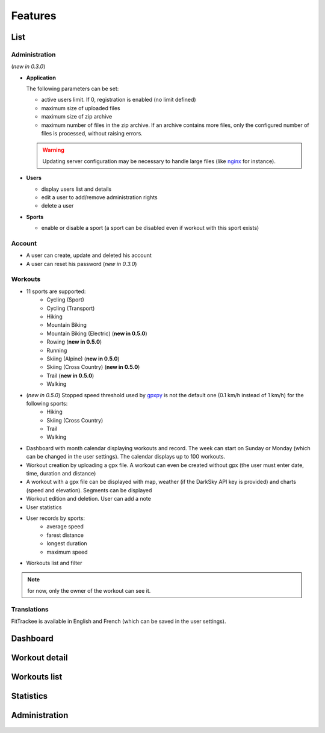 Features
########

List
~~~~

Administration
^^^^^^^^^^^^^^
(*new in 0.3.0*)

- **Application**

  The following parameters can be set:

  - active users limit. If 0, registration is enabled (no limit defined)
  - maximum size of uploaded files
  - maximum size of zip archive
  - maximum number of files in the zip archive. If an archive contains more files, only the configured number of files is processed, without raising errors.

  .. warning::
      Updating server configuration may be necessary to handle large files (like `nginx <https://nginx.org/en/docs/http/ngx_http_core_module.html#client_max_body_size>`_ for instance).


- **Users**

  - display users list and details
  - edit a user to add/remove administration rights
  - delete a user

- **Sports**

  - enable or disable a sport (a sport can be disabled even if workout with this sport exists)

Account
^^^^^^^
- A user can create, update and deleted his account
- A user can reset his password (*new in 0.3.0*)


Workouts
^^^^^^^^
- 11 sports are supported:
     - Cycling (Sport)
     - Cycling (Transport)
     - Hiking
     - Mountain Biking
     - Mountain Biking (Electric)  (**new in 0.5.0**)
     - Rowing  (**new in 0.5.0**)
     - Running
     - Skiing (Alpine) (**new in 0.5.0**)
     - Skiing (Cross Country)  (**new in 0.5.0**)
     - Trail  (**new in 0.5.0**)
     - Walking
- (*new in 0.5.0*) Stopped speed threshold used by `gpxpy <https://github.com/tkrajina/gpxpy>`_ is not the default one (0.1 km/h instead of 1 km/h) for the following sports:
     - Hiking
     - Skiing (Cross Country)
     - Trail
     - Walking
- Dashboard with month calendar displaying workouts and record. The week can start on Sunday or Monday (which can be changed in the user settings). The calendar displays up to 100 workouts.
- Workout creation by uploading a gpx file. A workout can even be created without gpx (the user must enter date, time, duration and distance)
- A workout with a gpx file can be displayed with map, weather (if the DarkSky API key is provided) and charts (speed and elevation). Segments can be displayed
- Workout edition and deletion. User can add a note
- User statistics
- User records by sports:
    - average speed
    - farest distance
    - longest duration
    - maximum speed
- Workouts list and filter

.. note::
    for now, only the owner of the workout can see it.

Translations
^^^^^^^^^^^^
FitTrackee is available in English and French (which can be saved in the user settings).


Dashboard
~~~~~~~~~

.. figure:: _images/fittrackee_screenshot-01.png
   :alt: FitTrackee Dashboard


Workout detail
~~~~~~~~~~~~~~~~~~~~~~~
.. figure:: _images/fittrackee_screenshot-02.png
   :alt: FitTrackee Workout


Workouts list
~~~~~~~~~~~~~
.. figure:: _images/fittrackee_screenshot-03.png
   :alt: FitTrackee Workouts


Statistics
~~~~~~~~~~
.. figure:: _images/fittrackee_screenshot-04.png
   :alt: FitTrackee Statistics

Administration
~~~~~~~~~~~~~~
.. figure:: _images/fittrackee_screenshot-05.png
   :alt: FitTrackee Administration

.. figure:: _images/fittrackee_screenshot-06.png
   :alt: FitTrackee Sports Administration